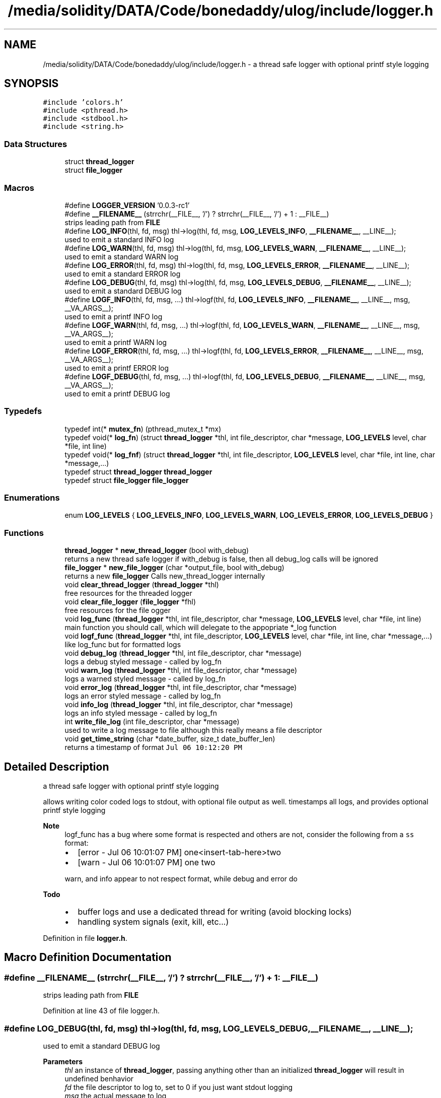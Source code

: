 .TH "/media/solidity/DATA/Code/bonedaddy/ulog/include/logger.h" 3 "Wed Aug 19 2020" "ulogger" \" -*- nroff -*-
.ad l
.nh
.SH NAME
/media/solidity/DATA/Code/bonedaddy/ulog/include/logger.h \- a thread safe logger with optional printf style logging  

.SH SYNOPSIS
.br
.PP
\fC#include 'colors\&.h'\fP
.br
\fC#include <pthread\&.h>\fP
.br
\fC#include <stdbool\&.h>\fP
.br
\fC#include <string\&.h>\fP
.br

.SS "Data Structures"

.in +1c
.ti -1c
.RI "struct \fBthread_logger\fP"
.br
.ti -1c
.RI "struct \fBfile_logger\fP"
.br
.in -1c
.SS "Macros"

.in +1c
.ti -1c
.RI "#define \fBLOGGER_VERSION\fP   '0\&.0\&.3\-rc1'"
.br
.ti -1c
.RI "#define \fB__FILENAME__\fP   (strrchr(__FILE__, '/') ? strrchr(__FILE__, '/') + 1 : __FILE__)"
.br
.RI "strips leading path from \fBFILE\fP "
.ti -1c
.RI "#define \fBLOG_INFO\fP(thl,  fd,  msg)   thl\->log(thl, fd, msg, \fBLOG_LEVELS_INFO\fP, \fB__FILENAME__\fP, __LINE__);"
.br
.RI "used to emit a standard INFO log "
.ti -1c
.RI "#define \fBLOG_WARN\fP(thl,  fd,  msg)   thl\->log(thl, fd, msg, \fBLOG_LEVELS_WARN\fP, \fB__FILENAME__\fP, __LINE__);"
.br
.RI "used to emit a standard WARN log "
.ti -1c
.RI "#define \fBLOG_ERROR\fP(thl,  fd,  msg)   thl\->log(thl, fd, msg, \fBLOG_LEVELS_ERROR\fP, \fB__FILENAME__\fP, __LINE__);"
.br
.RI "used to emit a standard ERROR log "
.ti -1c
.RI "#define \fBLOG_DEBUG\fP(thl,  fd,  msg)   thl\->log(thl, fd, msg, \fBLOG_LEVELS_DEBUG\fP, \fB__FILENAME__\fP, __LINE__);"
.br
.RI "used to emit a standard DEBUG log "
.ti -1c
.RI "#define \fBLOGF_INFO\fP(thl,  fd,  msg, \&.\&.\&.)   thl\->logf(thl, fd, \fBLOG_LEVELS_INFO\fP, \fB__FILENAME__\fP, __LINE__, msg, __VA_ARGS__);"
.br
.RI "used to emit a printf INFO log "
.ti -1c
.RI "#define \fBLOGF_WARN\fP(thl,  fd,  msg, \&.\&.\&.)   thl\->logf(thl, fd, \fBLOG_LEVELS_WARN\fP, \fB__FILENAME__\fP, __LINE__, msg, __VA_ARGS__);"
.br
.RI "used to emit a printf WARN log "
.ti -1c
.RI "#define \fBLOGF_ERROR\fP(thl,  fd,  msg, \&.\&.\&.)   thl\->logf(thl, fd, \fBLOG_LEVELS_ERROR\fP, \fB__FILENAME__\fP, __LINE__, msg, __VA_ARGS__);"
.br
.RI "used to emit a printf ERROR log "
.ti -1c
.RI "#define \fBLOGF_DEBUG\fP(thl,  fd,  msg, \&.\&.\&.)   thl\->logf(thl, fd, \fBLOG_LEVELS_DEBUG\fP, \fB__FILENAME__\fP, __LINE__, msg, __VA_ARGS__);"
.br
.RI "used to emit a printf DEBUG log "
.in -1c
.SS "Typedefs"

.in +1c
.ti -1c
.RI "typedef int(* \fBmutex_fn\fP) (pthread_mutex_t *mx)"
.br
.ti -1c
.RI "typedef void(* \fBlog_fn\fP) (struct \fBthread_logger\fP *thl, int file_descriptor, char *message, \fBLOG_LEVELS\fP level, char *file, int line)"
.br
.ti -1c
.RI "typedef void(* \fBlog_fnf\fP) (struct \fBthread_logger\fP *thl, int file_descriptor, \fBLOG_LEVELS\fP level, char *file, int line, char *message,\&.\&.\&.)"
.br
.ti -1c
.RI "typedef struct \fBthread_logger\fP \fBthread_logger\fP"
.br
.ti -1c
.RI "typedef struct \fBfile_logger\fP \fBfile_logger\fP"
.br
.in -1c
.SS "Enumerations"

.in +1c
.ti -1c
.RI "enum \fBLOG_LEVELS\fP { \fBLOG_LEVELS_INFO\fP, \fBLOG_LEVELS_WARN\fP, \fBLOG_LEVELS_ERROR\fP, \fBLOG_LEVELS_DEBUG\fP }"
.br
.in -1c
.SS "Functions"

.in +1c
.ti -1c
.RI "\fBthread_logger\fP * \fBnew_thread_logger\fP (bool with_debug)"
.br
.RI "returns a new thread safe logger if with_debug is false, then all debug_log calls will be ignored "
.ti -1c
.RI "\fBfile_logger\fP * \fBnew_file_logger\fP (char *output_file, bool with_debug)"
.br
.RI "returns a new \fBfile_logger\fP Calls new_thread_logger internally "
.ti -1c
.RI "void \fBclear_thread_logger\fP (\fBthread_logger\fP *thl)"
.br
.RI "free resources for the threaded logger "
.ti -1c
.RI "void \fBclear_file_logger\fP (\fBfile_logger\fP *fhl)"
.br
.RI "free resources for the file ogger "
.ti -1c
.RI "void \fBlog_func\fP (\fBthread_logger\fP *thl, int file_descriptor, char *message, \fBLOG_LEVELS\fP level, char *file, int line)"
.br
.RI "main function you should call, which will delegate to the appopriate *_log function "
.ti -1c
.RI "void \fBlogf_func\fP (\fBthread_logger\fP *thl, int file_descriptor, \fBLOG_LEVELS\fP level, char *file, int line, char *message,\&.\&.\&.)"
.br
.RI "like log_func but for formatted logs "
.ti -1c
.RI "void \fBdebug_log\fP (\fBthread_logger\fP *thl, int file_descriptor, char *message)"
.br
.RI "logs a debug styled message - called by log_fn "
.ti -1c
.RI "void \fBwarn_log\fP (\fBthread_logger\fP *thl, int file_descriptor, char *message)"
.br
.RI "logs a warned styled message - called by log_fn "
.ti -1c
.RI "void \fBerror_log\fP (\fBthread_logger\fP *thl, int file_descriptor, char *message)"
.br
.RI "logs an error styled message - called by log_fn "
.ti -1c
.RI "void \fBinfo_log\fP (\fBthread_logger\fP *thl, int file_descriptor, char *message)"
.br
.RI "logs an info styled message - called by log_fn "
.ti -1c
.RI "int \fBwrite_file_log\fP (int file_descriptor, char *message)"
.br
.RI "used to write a log message to file although this really means a file descriptor "
.ti -1c
.RI "void \fBget_time_string\fP (char *date_buffer, size_t date_buffer_len)"
.br
.RI "returns a timestamp of format \fCJul 06 10:12:20 PM\fP "
.in -1c
.SH "Detailed Description"
.PP 
a thread safe logger with optional printf style logging 

allows writing color coded logs to stdout, with optional file output as well\&. timestamps all logs, and provides optional printf style logging 
.PP
\fBNote\fP
.RS 4
logf_func has a bug where some format is respected and others are not, consider the following from a \fCss\fP format:
.IP "\(bu" 2
[error - Jul 06 10:01:07 PM] one<insert-tab-here>two
.IP "\(bu" 2
[warn - Jul 06 10:01:07 PM] one two 
.PP
.PP
warn, and info appear to not respect format, while debug and error do 
.RE
.PP
\fBTodo\fP
.RS 4
.IP "\(bu" 2
buffer logs and use a dedicated thread for writing (avoid blocking locks)
.IP "\(bu" 2
handling system signals (exit, kill, etc\&.\&.\&.) 
.PP
.RE
.PP

.PP
Definition in file \fBlogger\&.h\fP\&.
.SH "Macro Definition Documentation"
.PP 
.SS "#define __FILENAME__   (strrchr(__FILE__, '/') ? strrchr(__FILE__, '/') + 1 : __FILE__)"

.PP
strips leading path from \fBFILE\fP 
.PP
Definition at line 43 of file logger\&.h\&.
.SS "#define LOG_DEBUG(thl, fd, msg)   thl\->log(thl, fd, msg, \fBLOG_LEVELS_DEBUG\fP, \fB__FILENAME__\fP, __LINE__);"

.PP
used to emit a standard DEBUG log 
.PP
\fBParameters\fP
.RS 4
\fIthl\fP an instance of \fBthread_logger\fP, passing anything other than an initialized \fBthread_logger\fP will result in undefined benhavior 
.br
\fIfd\fP the file descriptor to log to, set to 0 if you just want stdout logging 
.br
\fImsg\fP the actual message to log 
.RE
.PP
\fBNote\fP
.RS 4
if logger is created without debug enabled, this is a noop 
.RE
.PP

.PP
Definition at line 83 of file logger\&.h\&.
.SS "#define LOG_ERROR(thl, fd, msg)   thl\->log(thl, fd, msg, \fBLOG_LEVELS_ERROR\fP, \fB__FILENAME__\fP, __LINE__);"

.PP
used to emit a standard ERROR log 
.PP
\fBParameters\fP
.RS 4
\fIthl\fP an instance of \fBthread_logger\fP, passing anything other than an initialized \fBthread_logger\fP will result in undefined benhavior 
.br
\fIfd\fP the file descriptor to log to, set to 0 if you just want stdout logging 
.br
\fImsg\fP the actual message to log 
.RE
.PP

.PP
Definition at line 72 of file logger\&.h\&.
.SS "#define LOG_INFO(thl, fd, msg)   thl\->log(thl, fd, msg, \fBLOG_LEVELS_INFO\fP, \fB__FILENAME__\fP, __LINE__);"

.PP
used to emit a standard INFO log 
.PP
\fBParameters\fP
.RS 4
\fIthl\fP an instance of \fBthread_logger\fP, passing anything other than an initialized \fBthread_logger\fP will result in undefined benhavior 
.br
\fIfd\fP the file descriptor to log to, set to 0 if you just want stdout logging 
.br
\fImsg\fP the actual message to log 
.RE
.PP

.PP
Definition at line 52 of file logger\&.h\&.
.SS "#define LOG_WARN(thl, fd, msg)   thl\->log(thl, fd, msg, \fBLOG_LEVELS_WARN\fP, \fB__FILENAME__\fP, __LINE__);"

.PP
used to emit a standard WARN log 
.PP
\fBParameters\fP
.RS 4
\fIthl\fP an instance of \fBthread_logger\fP, passing anything other than an initialized \fBthread_logger\fP will result in undefined benhavior 
.br
\fIfd\fP the file descriptor to log to, set to 0 if you just want stdout logging 
.br
\fImsg\fP the actual message to log 
.RE
.PP

.PP
Definition at line 62 of file logger\&.h\&.
.SS "#define LOGF_DEBUG(thl, fd, msg,  \&.\&.\&.)   thl\->logf(thl, fd, \fBLOG_LEVELS_DEBUG\fP, \fB__FILENAME__\fP, __LINE__, msg, __VA_ARGS__);"

.PP
used to emit a printf DEBUG log 
.PP
\fBParameters\fP
.RS 4
\fIthl\fP an instance of \fBthread_logger\fP, passing anything other than an initialized \fBthread_logger\fP will result in undefined benhavior 
.br
\fIfd\fP the file descriptor to log to, set to 0 if you just want stdout logging 
.br
\fImsg\fP the printf styled message to format 
.br
\fI\&.\&.\&.\fP the arguments to use for formatting 
.RE
.PP
\fBNote\fP
.RS 4
if logger is created without debug enabled, this is a noop 
.RE
.PP

.PP
Definition at line 131 of file logger\&.h\&.
.SS "#define LOGF_ERROR(thl, fd, msg,  \&.\&.\&.)   thl\->logf(thl, fd, \fBLOG_LEVELS_ERROR\fP, \fB__FILENAME__\fP, __LINE__, msg, __VA_ARGS__);"

.PP
used to emit a printf ERROR log 
.PP
\fBParameters\fP
.RS 4
\fIthl\fP an instance of \fBthread_logger\fP, passing anything other than an initialized \fBthread_logger\fP will result in undefined benhavior 
.br
\fIfd\fP the file descriptor to log to, set to 0 if you just want stdout logging 
.br
\fImsg\fP the actual message to log 
.br
\fImsg\fP the printf styled message to format 
.br
\fI\&.\&.\&.\fP the arguments to use for formatting 
.RE
.PP

.PP
Definition at line 119 of file logger\&.h\&.
.SS "#define LOGF_INFO(thl, fd, msg,  \&.\&.\&.)   thl\->logf(thl, fd, \fBLOG_LEVELS_INFO\fP, \fB__FILENAME__\fP, __LINE__, msg, __VA_ARGS__);"

.PP
used to emit a printf INFO log 
.PP
\fBParameters\fP
.RS 4
\fIthl\fP an instance of \fBthread_logger\fP, passing anything other than an initialized \fBthread_logger\fP will result in undefined benhavior 
.br
\fIfd\fP the file descriptor to log to, set to 0 if you just want stdout logging 
.br
\fImsg\fP the actual message to log 
.br
\fImsg\fP the printf styled message to format 
.br
\fI\&.\&.\&.\fP the arguments to use for formatting 
.RE
.PP

.PP
Definition at line 95 of file logger\&.h\&.
.SS "#define LOGF_WARN(thl, fd, msg,  \&.\&.\&.)   thl\->logf(thl, fd, \fBLOG_LEVELS_WARN\fP, \fB__FILENAME__\fP, __LINE__, msg, __VA_ARGS__);"

.PP
used to emit a printf WARN log 
.PP
\fBParameters\fP
.RS 4
\fIthl\fP an instance of \fBthread_logger\fP, passing anything other than an initialized \fBthread_logger\fP will result in undefined benhavior 
.br
\fIfd\fP the file descriptor to log to, set to 0 if you just want stdout logging 
.br
\fImsg\fP the actual message to log 
.br
\fImsg\fP the printf styled message to format 
.br
\fI\&.\&.\&.\fP the arguments to use for formatting 
.RE
.PP

.PP
Definition at line 107 of file logger\&.h\&.
.SS "#define LOGGER_VERSION   '0\&.0\&.3\-rc1'"

.PP
Definition at line 38 of file logger\&.h\&.
.SH "Typedef Documentation"
.PP 
.SS "typedef struct \fBfile_logger\fP \fBfile_logger\fP"

.SS "typedef void(* log_fn) (struct \fBthread_logger\fP *thl, int file_descriptor, char *message, \fBLOG_LEVELS\fP level, char *file, int line)"

.PP
Definition at line 165 of file logger\&.h\&.
.SS "typedef void(* log_fnf) (struct \fBthread_logger\fP *thl, int file_descriptor, \fBLOG_LEVELS\fP level, char *file, int line, char *message,\&.\&.\&.)"

.PP
Definition at line 176 of file logger\&.h\&.
.SS "typedef int(* mutex_fn) (pthread_mutex_t *mx)"

.PP
Definition at line 156 of file logger\&.h\&.
.SS "typedef struct \fBthread_logger\fP \fBthread_logger\fP"

.SH "Enumeration Type Documentation"
.PP 
.SS "enum \fBLOG_LEVELS\fP"

.PP
\fBEnumerator\fP
.in +1c
.TP
\fB\fILOG_LEVELS_INFO \fP\fP
indicates the message we are logging is of type info (color green) 
.TP
\fB\fILOG_LEVELS_WARN \fP\fP
indicates the message we are logging is of type warn (color yellow) 
.TP
\fB\fILOG_LEVELS_ERROR \fP\fP
indicates the message we are logging is of type error (color red) 
.TP
\fB\fILOG_LEVELS_DEBUG \fP\fP
indicates the message we are logging is of type debug (color soft red) 
.PP
Definition at line 141 of file logger\&.h\&.
.SH "Function Documentation"
.PP 
.SS "void clear_file_logger (\fBfile_logger\fP * fhl)"

.PP
free resources for the file ogger 
.PP
\fBParameters\fP
.RS 4
\fIfhl\fP the \fBfile_logger\fP instance to free memory for\&. also frees memory for the embedded \fBthread_logger\fP and closes the open file 
.RE
.PP

.PP
Definition at line 335 of file logger\&.c\&.
.SS "void clear_thread_logger (\fBthread_logger\fP * thl)"

.PP
free resources for the threaded logger 
.PP
\fBParameters\fP
.RS 4
\fIthl\fP the \fBthread_logger\fP instance to free memory for 
.RE
.PP

.PP
Definition at line 324 of file logger\&.c\&.
.SS "void debug_log (\fBthread_logger\fP * thl, int file_descriptor, char * message)"

.PP
logs a debug styled message - called by log_fn 
.PP
\fBParameters\fP
.RS 4
\fIthl\fP pointer to an instance of \fBthread_logger\fP 
.br
\fIfile_descriptor\fP file descriptor to write log messages to in addition to stdout logging\&. if 0 only stdout is used 
.br
\fImessage\fP the actuall message to log 
.RE
.PP

.PP
Definition at line 296 of file logger\&.c\&.
.SS "void error_log (\fBthread_logger\fP * thl, int file_descriptor, char * message)"

.PP
logs an error styled message - called by log_fn 
.PP
\fBParameters\fP
.RS 4
\fIthl\fP pointer to an instance of \fBthread_logger\fP 
.br
\fIfile_descriptor\fP file descriptor to write log messages to in addition to stdout logging\&. if 0 only stdout is used 
.br
\fImessage\fP the actuall message to log 
.RE
.PP

.PP
Definition at line 269 of file logger\&.c\&.
.SS "void get_time_string (char * date_buffer, size_t date_buffer_len)"

.PP
returns a timestamp of format \fCJul 06 10:12:20 PM\fP 
.PP
\fBWarning\fP
.RS 4
providing an input buffer whose length isnt at least 76 bytes will result in undefined behavior 
.RE
.PP
\fBParameters\fP
.RS 4
\fIdate_buffer\fP the buffer to write the timestamp into 
.br
\fIdate_buffer_len\fP the size of the buffer 
.RE
.PP

.PP
Definition at line 348 of file logger\&.c\&.
.SS "void info_log (\fBthread_logger\fP * thl, int file_descriptor, char * message)"

.PP
logs an info styled message - called by log_fn 
.PP
\fBParameters\fP
.RS 4
\fIthl\fP pointer to an instance of \fBthread_logger\fP 
.br
\fIfile_descriptor\fP file descriptor to write log messages to in addition to stdout logging\&. if 0 only stdout is used 
.br
\fImessage\fP the actuall message to log 
.RE
.PP

.PP
Definition at line 215 of file logger\&.c\&.
.SS "void log_func (\fBthread_logger\fP * thl, int file_descriptor, char * message, \fBLOG_LEVELS\fP level, char * file, int line)"

.PP
main function you should call, which will delegate to the appopriate *_log function 
.PP
\fBParameters\fP
.RS 4
\fIthl\fP pointer to an instance of \fBthread_logger\fP 
.br
\fIfile_descriptor\fP file descriptor to write log messages to, if 0 then only stdout is used 
.br
\fImessage\fP the actual message we want to log 
.br
\fIlevel\fP the log level to use (effects color used) 
.RE
.PP

.PP
Definition at line 168 of file logger\&.c\&.
.SS "void logf_func (\fBthread_logger\fP * thl, int file_descriptor, \fBLOG_LEVELS\fP level, char * file, int line, char * message,  \&.\&.\&.)"

.PP
like log_func but for formatted logs 
.PP
\fBParameters\fP
.RS 4
\fIthl\fP pointer to an instance of \fBthread_logger\fP 
.br
\fIfile_descriptor\fP file descriptor to write log messages to, if 0 then only stdout is used 
.br
\fIlevel\fP the log level to use (effects color used) 
.br
\fImessage\fP format string like \fC<percent-sign>sFOO<percent-sign>sBAR\fP 
.br
\fI\&.\&.\&.\fP values to supply to message 
.RE
.PP

.PP
Definition at line 142 of file logger\&.c\&.
.SS "\fBfile_logger\fP* new_file_logger (char * output_file, bool with_debug)"

.PP
returns a new \fBfile_logger\fP Calls new_thread_logger internally 
.PP
\fBParameters\fP
.RS 4
\fIoutput_file\fP the file we will dump logs to\&. created if not exists and is appended to 
.RE
.PP

.PP
Definition at line 70 of file logger\&.c\&.
.SS "\fBthread_logger\fP* new_thread_logger (bool with_debug)"

.PP
returns a new thread safe logger if with_debug is false, then all debug_log calls will be ignored 
.PP
\fBParameters\fP
.RS 4
\fIwith_debug\fP whether to enable debug logging, if false debug log calls will be ignored 
.RE
.PP

.PP
Definition at line 47 of file logger\&.c\&.
.SS "void warn_log (\fBthread_logger\fP * thl, int file_descriptor, char * message)"

.PP
logs a warned styled message - called by log_fn 
.PP
\fBParameters\fP
.RS 4
\fIthl\fP pointer to an instance of \fBthread_logger\fP 
.br
\fIfile_descriptor\fP file descriptor to write log messages to in addition to stdout logging\&. if 0 only stdout is used 
.br
\fImessage\fP the actuall message to log 
.RE
.PP

.PP
Definition at line 242 of file logger\&.c\&.
.SS "int write_file_log (int file_descriptor, char * message)"

.PP
used to write a log message to file although this really means a file descriptor 
.PP
\fBParameters\fP
.RS 4
\fIthl\fP pointer to an instance of \fBthread_logger\fP 
.br
\fIfile_descriptor\fP file descriptor to write log messages to in addition to stdout logging\&. if 0 only stdout is used 
.br
\fImessage\fP the actuall message to log 
.RE
.PP

.PP
Definition at line 112 of file logger\&.c\&.
.SH "Author"
.PP 
Generated automatically by Doxygen for ulogger from the source code\&.
